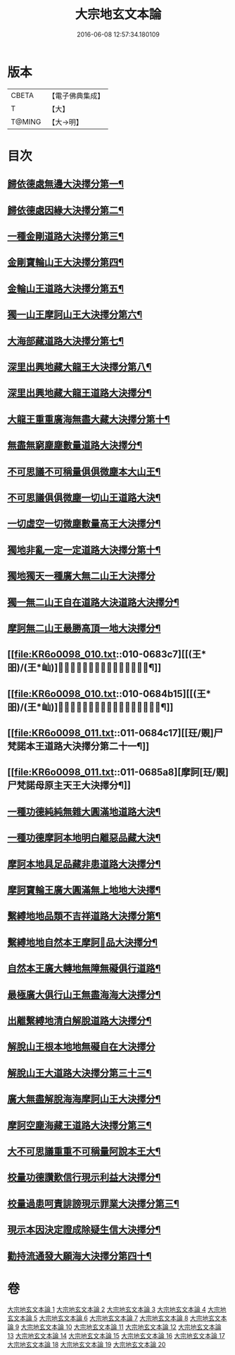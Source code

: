 #+TITLE: 大宗地玄文本論 
#+DATE: 2016-06-08 12:57:34.180109

* 版本
 |     CBETA|【電子佛典集成】|
 |         T|【大】     |
 |    T@MING|【大→明】   |

* 目次
** [[file:KR6o0098_001.txt::001-0668c25][歸依德處無邊大決擇分第一¶]]
** [[file:KR6o0098_001.txt::001-0670b27][歸依德處因緣大決擇分第二¶]]
** [[file:KR6o0098_002.txt::002-0671a15][一種金剛道路大決擇分第三¶]]
** [[file:KR6o0098_002.txt::002-0672c3][金剛寶輪山王大決擇分第四¶]]
** [[file:KR6o0098_003.txt::003-0672c25][金輪山王道路大決擇分第五¶]]
** [[file:KR6o0098_003.txt::003-0673b28][獨一山王摩訶山王大決擇分第六¶]]
** [[file:KR6o0098_004.txt::004-0674a11][大海部藏道路大決擇分第七¶]]
** [[file:KR6o0098_004.txt::004-0676b4][深里出興地藏大龍王大決擇分第八¶]]
** [[file:KR6o0098_005.txt::005-0677a8][深里出興地藏大龍王道路大決擇分¶]]
** [[file:KR6o0098_005.txt::005-0678a4][大龍王重重廣海無盡大藏大決擇分第十¶]]
** [[file:KR6o0098_006.txt::006-0678b16][無盡無窮塵塵數量道路大決擇分¶]]
** [[file:KR6o0098_006.txt::006-0680b19][不可思議不可稱量俱俱微塵本大山王¶]]
** [[file:KR6o0098_007.txt::007-0680c14][不可思議俱俱微塵一切山王道路大決¶]]
** [[file:KR6o0098_007.txt::007-0681b9][一切虛空一切微塵數量高王大決擇分¶]]
** [[file:KR6o0098_008.txt::008-0681c21][獨地非亂一定一定道路大決擇分第十¶]]
** [[file:KR6o0098_008.txt::008-0682b29][獨地獨天一種廣大無二山王大決擇分]]
** [[file:KR6o0098_009.txt::009-0683a17][獨一無二山王自在道路大決道路大決擇分¶]]
** [[file:KR6o0098_009.txt::009-0683b14][摩訶無二山王最勝高頂一地大決擇分¶]]
** [[file:KR6o0098_010.txt::010-0683c7][[(王*昍)/(王*屾)]𣅍陀尸梵迦諾道路大決擇分第十九¶]]
** [[file:KR6o0098_010.txt::010-0684b15][[(王*昍)/(王*屾)]𣅍陀尸梵迦諾本王本地大決擇分第二十¶]]
** [[file:KR6o0098_011.txt::011-0684c17][[玨/覞]尸梵諾本王道路大決擇分第二十一¶]]
** [[file:KR6o0098_011.txt::011-0685a8][摩訶[玨/覞]尸梵諾母原主天王大決擇分¶]]
** [[file:KR6o0098_012.txt::012-0685b6][一種功德純純無雜大圓滿地道路大決¶]]
** [[file:KR6o0098_012.txt::012-0685c12][一種功德摩訶本地明白離惡品藏大決¶]]
** [[file:KR6o0098_013.txt::013-0686a9][摩訶本地具足品藏非患道路大決擇分¶]]
** [[file:KR6o0098_013.txt::013-0686b19][摩訶寶輪王廣大圓滿無上地地大決擇¶]]
** [[file:KR6o0098_014.txt::014-0686c11][繫縛地地品類不吉祥道路大決擇分第¶]]
** [[file:KR6o0098_014.txt::014-0687b4][繫縛地地自然本王摩訶𦅂品大決擇分¶]]
** [[file:KR6o0098_015.txt::015-0687c10][自然本王廣大轉地無障無礙俱行道路¶]]
** [[file:KR6o0098_015.txt::015-0687c27][最極廣大俱行山王無盡海海大決擇分¶]]
** [[file:KR6o0098_016.txt::016-0688a21][出離繫縛地清白解脫道路大決擇分¶]]
** [[file:KR6o0098_016.txt::016-0688c29][解脫山王根本地地無礙自在大決擇分]]
** [[file:KR6o0098_017.txt::017-0689a24][解脫山王大道路大決擇分第三十三¶]]
** [[file:KR6o0098_017.txt::017-0689b9][廣大無盡解脫海海摩訶山王大決擇分¶]]
** [[file:KR6o0098_018.txt::018-0689c6][摩訶空塵海藏王道路大決擇分第三¶]]
** [[file:KR6o0098_018.txt::018-0690a6][大不可思議重重不可稱量阿說本王大¶]]
** [[file:KR6o0098_019.txt::019-0690b6][校量功德讚歎信行現示利益大決擇分¶]]
** [[file:KR6o0098_019.txt::019-0691b27][校量過患呵責誹謗現示罪業大決擇分第三¶]]
** [[file:KR6o0098_020.txt::020-0692b6][現示本因決定證成除疑生信大決擇分¶]]
** [[file:KR6o0098_020.txt::020-0693b9][勸持流通發大願海大決擇分第四十¶]]

* 卷
[[file:KR6o0098_001.txt][大宗地玄文本論 1]]
[[file:KR6o0098_002.txt][大宗地玄文本論 2]]
[[file:KR6o0098_003.txt][大宗地玄文本論 3]]
[[file:KR6o0098_004.txt][大宗地玄文本論 4]]
[[file:KR6o0098_005.txt][大宗地玄文本論 5]]
[[file:KR6o0098_006.txt][大宗地玄文本論 6]]
[[file:KR6o0098_007.txt][大宗地玄文本論 7]]
[[file:KR6o0098_008.txt][大宗地玄文本論 8]]
[[file:KR6o0098_009.txt][大宗地玄文本論 9]]
[[file:KR6o0098_010.txt][大宗地玄文本論 10]]
[[file:KR6o0098_011.txt][大宗地玄文本論 11]]
[[file:KR6o0098_012.txt][大宗地玄文本論 12]]
[[file:KR6o0098_013.txt][大宗地玄文本論 13]]
[[file:KR6o0098_014.txt][大宗地玄文本論 14]]
[[file:KR6o0098_015.txt][大宗地玄文本論 15]]
[[file:KR6o0098_016.txt][大宗地玄文本論 16]]
[[file:KR6o0098_017.txt][大宗地玄文本論 17]]
[[file:KR6o0098_018.txt][大宗地玄文本論 18]]
[[file:KR6o0098_019.txt][大宗地玄文本論 19]]
[[file:KR6o0098_020.txt][大宗地玄文本論 20]]

